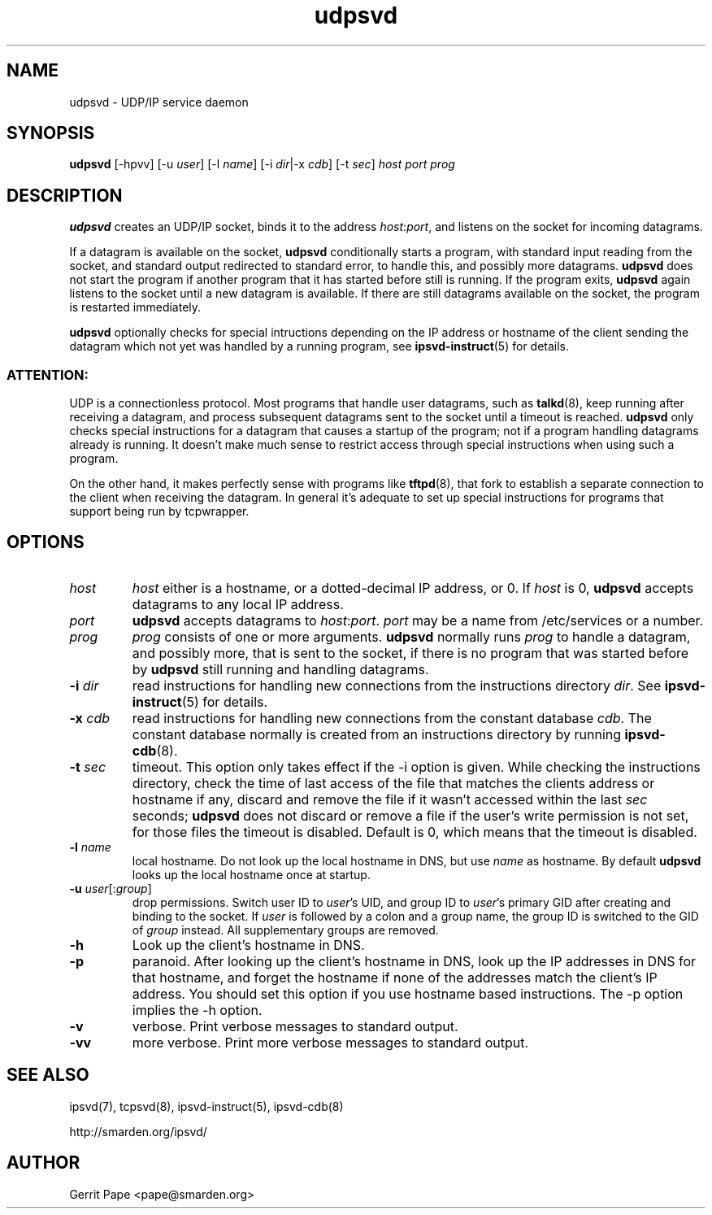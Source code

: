 .TH udpsvd 8
.SH NAME
udpsvd \- UDP/IP service daemon
.SH SYNOPSIS
.B udpsvd
[\-hpvv] [\-u
.I user\fR] [\-l
.I name\fR] [\-i
.IR dir |\-x
.IR cdb ]
[\-t
.IR sec ]
.I host
.I port
.I prog
.SH DESCRIPTION
.B udpsvd
creates an UDP/IP socket, binds it to the address
.IR host :\fIport\fR,
and listens on the socket for incoming datagrams.
.P
If a datagram is available on the socket,
.B udpsvd
conditionally starts a program, with standard input reading from the socket,
and standard output redirected to standard error, to handle this, and possibly
more datagrams.
.B udpsvd
does not start the program if another program that it has started before
still is running.
If the program exits,
.B udpsvd
again listens to the socket until a new datagram is available.
If there are still datagrams available on the socket, the program is
restarted immediately.
.P
.B udpsvd
optionally checks for special intructions depending on the IP address or
hostname of the client sending the datagram which not yet was handled by a
running program,
see
.BR ipsvd-instruct (5)
for details.
.P
.SS ATTENTION:
UDP is a connectionless protocol.
Most programs that handle user datagrams, such as
.BR talkd (8),
keep running after receiving a datagram, and process subsequent datagrams
sent to the socket until a timeout is reached.
.B udpsvd
only checks special instructions for a datagram that causes a startup of
the program; not if a program handling datagrams already is running.
It doesn't make much sense to restrict access through special instructions
when using such a program.
.P
On the other hand, it makes perfectly sense with programs like
.BR tftpd (8),
that fork to establish a separate connection to the client when receiving
the datagram.
In general it's adequate to set up special instructions for programs that
support being run by tcpwrapper.
.SH OPTIONS
.TP
.I host
.I host
either is a hostname, or a dotted-decimal IP address, or 0.
If
.I host
is 0,
.B udpsvd
accepts datagrams to any local IP address.
.TP
.I port
.B udpsvd
accepts datagrams to
.IR host :\fIport\fR.
.I port
may be a name from /etc/services or a number.
.TP
.I prog
.I prog
consists of one or more arguments.
.B udpsvd
normally runs
.I prog
to handle a datagram, and possibly more, that is sent to
the socket, if there is no program that was started before by
.B udpsvd
still running and handling datagrams.
.TP
.B \-i \fIdir
read instructions for handling new connections from the instructions
directory
.IR dir .
See
.BR ipsvd-instruct (5)
for details.
.TP
.B \-x \fIcdb
read instructions for handling new connections from the constant database
.IR cdb .
The constant database normally is created from an instructions directory by
running
.BR ipsvd-cdb (8).
.TP
.B \-t \fIsec
timeout.
This option only takes effect if the \-i option is given.
While checking the instructions directory, check the time of last access of
the file that matches the clients address or hostname if any, discard and
remove the file if it wasn't accessed within the last
.I sec
seconds;
.B udpsvd
does not discard or remove a file if the user's write permission is not set,
for those files the timeout is disabled.
Default is 0, which means that the timeout is disabled.
.TP
.B \-l \fIname
local hostname.
Do not look up the local hostname in DNS, but use
.I name
as hostname.
By default
.B udpsvd
looks up the local hostname once at startup. 
.TP
.B \-u \fIuser\fR[:\fIgroup\fR]
drop permissions.
Switch user ID to
.IR user 's
UID, and group ID to
.IR user 's
primary GID after creating and binding to the socket.
If
.I user
is followed by a colon and a group name, the group ID is switched to
the GID of
.I group
instead.
All supplementary groups are removed.
.TP
.B \-h
Look up the client's hostname in DNS.
.TP
.B \-p
paranoid.
After looking up the client's hostname in DNS, look up the IP addresses in
DNS for that hostname, and forget the hostname if none of the addresses
match the client's IP address.
You should set this option if you use hostname based instructions.
The \-p option implies the \-h option.
.TP
.B \-v
verbose.
Print verbose messages to standard output.
.TP
.B \-vv
more verbose.
Print more verbose messages to standard output.
.SH SEE ALSO
ipsvd(7),
tcpsvd(8),
ipsvd-instruct(5),
ipsvd-cdb(8)
.P
http://smarden.org/ipsvd/
.SH AUTHOR
Gerrit Pape <pape@smarden.org>
